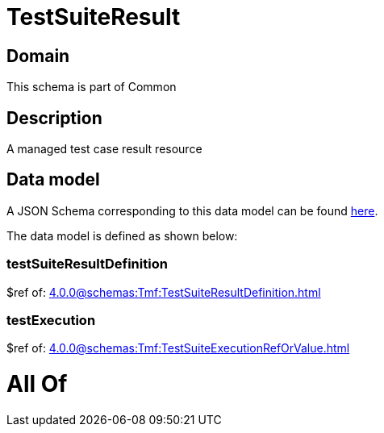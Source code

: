 = TestSuiteResult

[#domain]
== Domain

This schema is part of Common

[#description]
== Description

A managed test case result resource


[#data_model]
== Data model

A JSON Schema corresponding to this data model can be found https://tmforum.org[here].

The data model is defined as shown below:


=== testSuiteResultDefinition
$ref of: xref:4.0.0@schemas:Tmf:TestSuiteResultDefinition.adoc[]


=== testExecution
$ref of: xref:4.0.0@schemas:Tmf:TestSuiteExecutionRefOrValue.adoc[]


= All Of 
